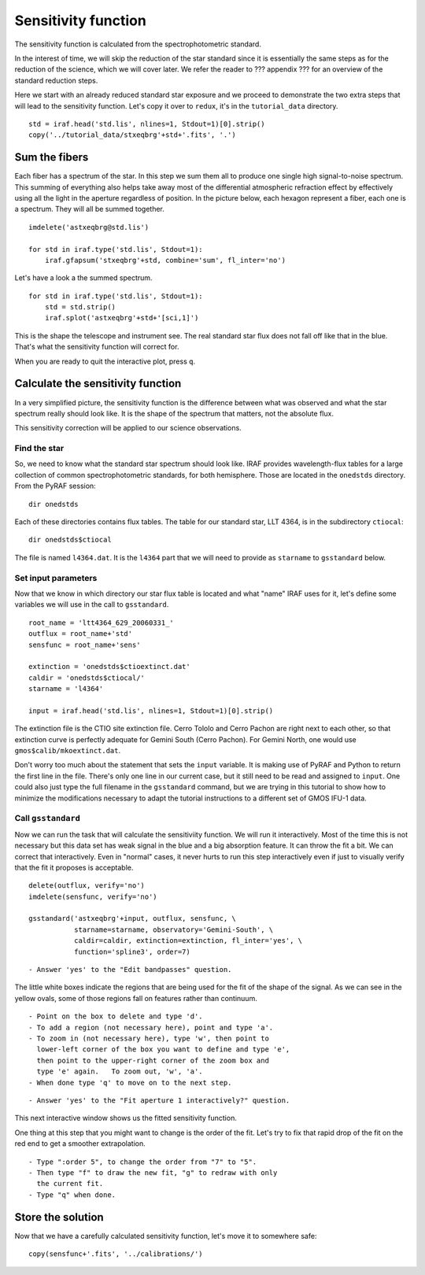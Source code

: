 .. sensfunc.rst

.. _sensfunc:

********************
Sensitivity function
********************

.. image:: _graphics/GMOSIFU-ProcessChart_sensfunc.png
   :scale: 20%
   :align: right

.. image:: _graphics/GMOSIFU-DRChart_sensfunc.png
   :scale: 20%
   :align: right

The sensitivity function is calculated from the spectrophotometric standard.

In the interest of time, we will skip the reduction of the star standard since
it is essentially the same steps as for the reduction of the science, which we
will cover later.  We refer the reader to ??? appendix ??? for an overview of the
standard reduction steps.

.. todo::  appendix for overview of reduction of std star.


Here we start with an already reduced standard star exposure and we proceed
to demonstrate the two extra steps that will lead to the sensitivity function.
Let's copy it over to ``redux``, it's in the ``tutorial_data`` directory.

::

    std = iraf.head('std.lis', nlines=1, Stdout=1)[0].strip()
    copy('../tutorial_data/stxeqbrg'+std+'.fits', '.')


Sum the fibers
==============
Each fiber has a spectrum of the star.  In this step we sum them all to
produce one single high signal-to-noise spectrum.  This summing of everything
also helps take away most of the differential atmospheric refraction effect by
effectively using all the light in the aperture regardless of position.
In the picture below, each hexagon represent a fiber, each one is a spectrum.
They will all be summed together.

.. image:: _graphics/standard-gfdisplay.png
   :scale: 90 %
   :align: center
::

    imdelete('astxeqbrg@std.lis')

    for std in iraf.type('std.lis', Stdout=1):
        iraf.gfapsum('stxeqbrg'+std, combine='sum', fl_inter='no')

Let's have a look a the summed spectrum.

::

    for std in iraf.type('std.lis', Stdout=1):
        std = std.strip()
        iraf.splot('astxeqbrg'+std+'[sci,1]')

.. image:: _graphics/apsum.png
   :scale: 90 %
   :align: center

This is the shape the telescope and instrument see.  The real standard
star flux does not fall off like that in the blue.  That's what the
sensitivity function will correct for.

When you are ready to quit the interactive plot, press ``q``.



Calculate the sensitivity function
==================================
In a very simplified picture, the sensitivity function is the difference
between what was observed and what the star spectrum really should look like.
It is the shape of the spectrum that matters, not the absolute flux.

This sensitivity correction will be applied to our science observations.

Find the star
-------------
So, we need to know what the standard star spectrum should look like.  IRAF
provides wavelength-flux tables for a large collection of common
spectrophotometric standards, for both hemisphere.  Those are located in
the ``onedstds`` directory.  From the PyRAF session::

    dir onedstds

.. image:: _graphics/onedstds.png
   :scale: 100 %
   :align: center

Each of these directories contains flux tables.  The table for our standard
star, LLT 4364, is in the subdirectory ``ctiocal``::

    dir onedstds$ctiocal

.. image:: _graphics/ctiocal.png
   :scale: 100 %
   :align: center

The file is named ``l4364.dat``.  It is the ``l4364`` part that we will need
to provide as ``starname`` to ``gsstandard`` below.

Set input parameters
--------------------
Now that we know in which directory our star flux table is located and what
"name" IRAF uses for it, let's define some variables we will use in the call
to ``gsstandard``.

::

    root_name = 'ltt4364_629_20060331_'
    outflux = root_name+'std'
    sensfunc = root_name+'sens'

    extinction = 'onedstds$ctioextinct.dat'
    caldir = 'onedstds$ctiocal/'
    starname = 'l4364'

    input = iraf.head('std.lis', nlines=1, Stdout=1)[0].strip()

The extinction file is the CTIO site extinction file.  Cerro Tololo and
Cerro Pachon are right next to each other, so that extinction curve is
perfectly adequate for Gemini South (Cerro Pachon).   For Gemini North,
one would use ``gmos$calib/mkoextinct.dat``.

Don't worry too much about the statement that sets the ``input`` variable.
It is making use of PyRAF and Python to return the first line in the file.
There's only one line in our current case, but it still need to be read and
assigned to ``input``.   One could also just type the full filename in the
``gsstandard`` command, but we are trying in this tutorial to show how
to minimize the modifications necessary to adapt the tutorial
instructions to a different set of GMOS IFU-1 data.

Call ``gsstandard``
-------------------
Now we can run the task that will calculate the sensitiviity function.
We will run it interactively.  Most of the time this is not necessary but
this data set has weak signal in the blue and a big absorption feature. It
can throw the fit a bit.
We can correct that interactively.  Even in "normal" cases, it never hurts
to run this step interactively even if just to visually verify that the fit
it proposes is acceptable.

::

    delete(outflux, verify='no')
    imdelete(sensfunc, verify='no')

    gsstandard('astxeqbrg'+input, outflux, sensfunc, \
               starname=starname, observatory='Gemini-South', \
               caldir=caldir, extinction=extinction, fl_inter='yes', \
               function='spline3', order=7)

::

    - Answer 'yes' to the "Edit bandpasses" question.

.. image:: _graphics/gsstandard-box.png
   :scale: 90 %
   :align: center

The little white boxes indicate the regions that are being used for the
fit of the shape of the signal.  As we can see in the yellow ovals, some of
those regions fall on features rather than continuum.

::

    - Point on the box to delete and type 'd'.
    - To add a region (not necessary here), point and type 'a'.
    - To zoom in (not necessary here), type 'w', then point to
      lower-left corner of the box you want to define and type 'e',
      then point to the upper-right corner of the zoom box and
      type 'e' again.   To zoom out, 'w', 'a'.
    - When done type 'q' to move on to the next step.

::

    - Answer 'yes' to the "Fit aperture 1 interactively?" question.

This next interactive window shows us the fitted sensitivity function.

.. image:: _graphics/gsstandard-fit.png
   :scale: 90 %
   :align: center

One thing at this step that you might want to change is the order of the fit.
Let's try to fix that rapid drop of the fit on the red end to get a smoother
extrapolation.

::

    - Type ":order 5", to change the order from "7" to "5".
    - Then type "f" to draw the new fit, "g" to redraw with only
      the current fit.
    - Type "q" when done.

.. image:: _graphics/gsstandard-betterfit.png
   :scale: 90 %
   :align: center


Store the solution
==================

Now that we have a carefully calculated sensitivity function, let's move it
to somewhere safe::

    copy(sensfunc+'.fits', '../calibrations/')





